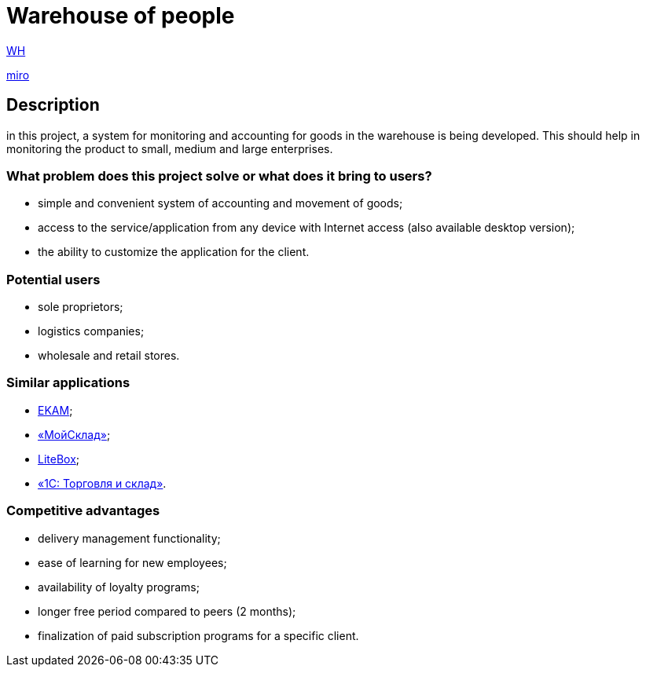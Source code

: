 = Warehouse of people

http://ec2-3-71-80-94.eu-central-1.compute.amazonaws.com:8080/wh/[WH]

https://miro.com/app/board/uXjVOJBpulA=/?invite_link_id=138819981041[miro]

== Description

in this project, a system for monitoring and accounting for goods in the warehouse is being developed. This should help in monitoring the product  to small, medium and large enterprises.

=== What problem does this project solve or what does it bring to users?
 * simple and convenient system of accounting and movement of goods;
* access to the service/application from any device with Internet access (also available desktop version);
* the ability to customize the application for the client.

=== Potential users
* sole proprietors;
* logistics companies;
* wholesale and retail stores.

=== Similar applications
* https://www.ekam.ru/[EKAM];
* https://www.moysklad.ru/[«МойСклад»];
* https://litebox.ru/[LiteBox];
* https://1c.ru/rus/products/1c/predpr/torg77.htm[«1С: Торговля и склад»].

=== Competitive advantages
* delivery management functionality;
* ease of learning for new employees;
* availability of loyalty programs;
* longer free period compared to peers (2 months);
* finalization of paid subscription programs for a specific client.